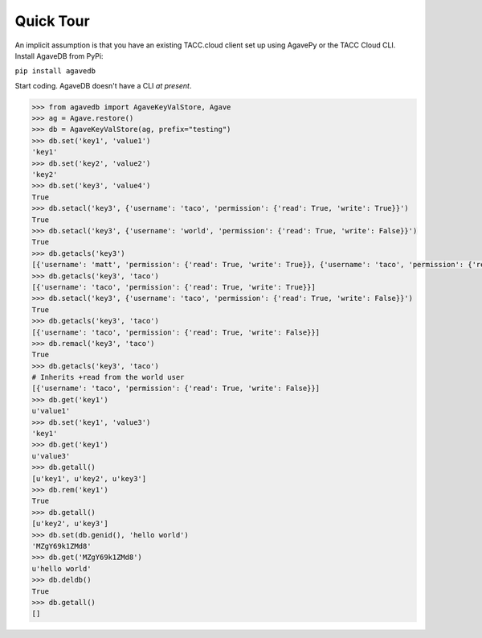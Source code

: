 Quick Tour
==========

An implicit assumption is that you have an existing TACC.cloud client set up
using AgavePy or the TACC Cloud CLI. Install AgaveDB from PyPi:

``pip install agavedb``

Start coding. AgaveDB doesn't have a CLI *at present*.


.. code-block:: pycon

    >>> from agavedb import AgaveKeyValStore, Agave
    >>> ag = Agave.restore()
    >>> db = AgaveKeyValStore(ag, prefix="testing")
    >>> db.set('key1', 'value1')
    'key1'
    >>> db.set('key2', 'value2')
    'key2'
    >>> db.set('key3', 'value4')
    True
    >>> db.setacl('key3', {'username': 'taco', 'permission': {'read': True, 'write': True}}')
    True
    >>> db.setacl('key3', {'username': 'world', 'permission': {'read': True, 'write': False}}')
    True
    >>> db.getacls('key3')
    [{'username': 'matt', 'permission': {'read': True, 'write': True}}, {'username': 'taco', 'permission': {'read': True, 'write': True}}, {'username': 'world', 'permission': {'read': True, 'write': False}}]
    >>> db.getacls('key3', 'taco')
    [{'username': 'taco', 'permission': {'read': True, 'write': True}}]
    >>> db.setacl('key3', {'username': 'taco', 'permission': {'read': True, 'write': False}}')
    True
    >>> db.getacls('key3', 'taco')
    [{'username': 'taco', 'permission': {'read': True, 'write': False}}]
    >>> db.remacl('key3', 'taco')
    True
    >>> db.getacls('key3', 'taco')
    # Inherits +read from the world user
    [{'username': 'taco', 'permission': {'read': True, 'write': False}}]
    >>> db.get('key1')
    u'value1'
    >>> db.set('key1', 'value3')
    'key1'
    >>> db.get('key1')
    u'value3'
    >>> db.getall()
    [u'key1', u'key2', u'key3']
    >>> db.rem('key1')
    True
    >>> db.getall()
    [u'key2', u'key3']
    >>> db.set(db.genid(), 'hello world')
    'MZgY69k1ZMd8'
    >>> db.get('MZgY69k1ZMd8')
    u'hello world'
    >>> db.deldb()
    True
    >>> db.getall()
    []

